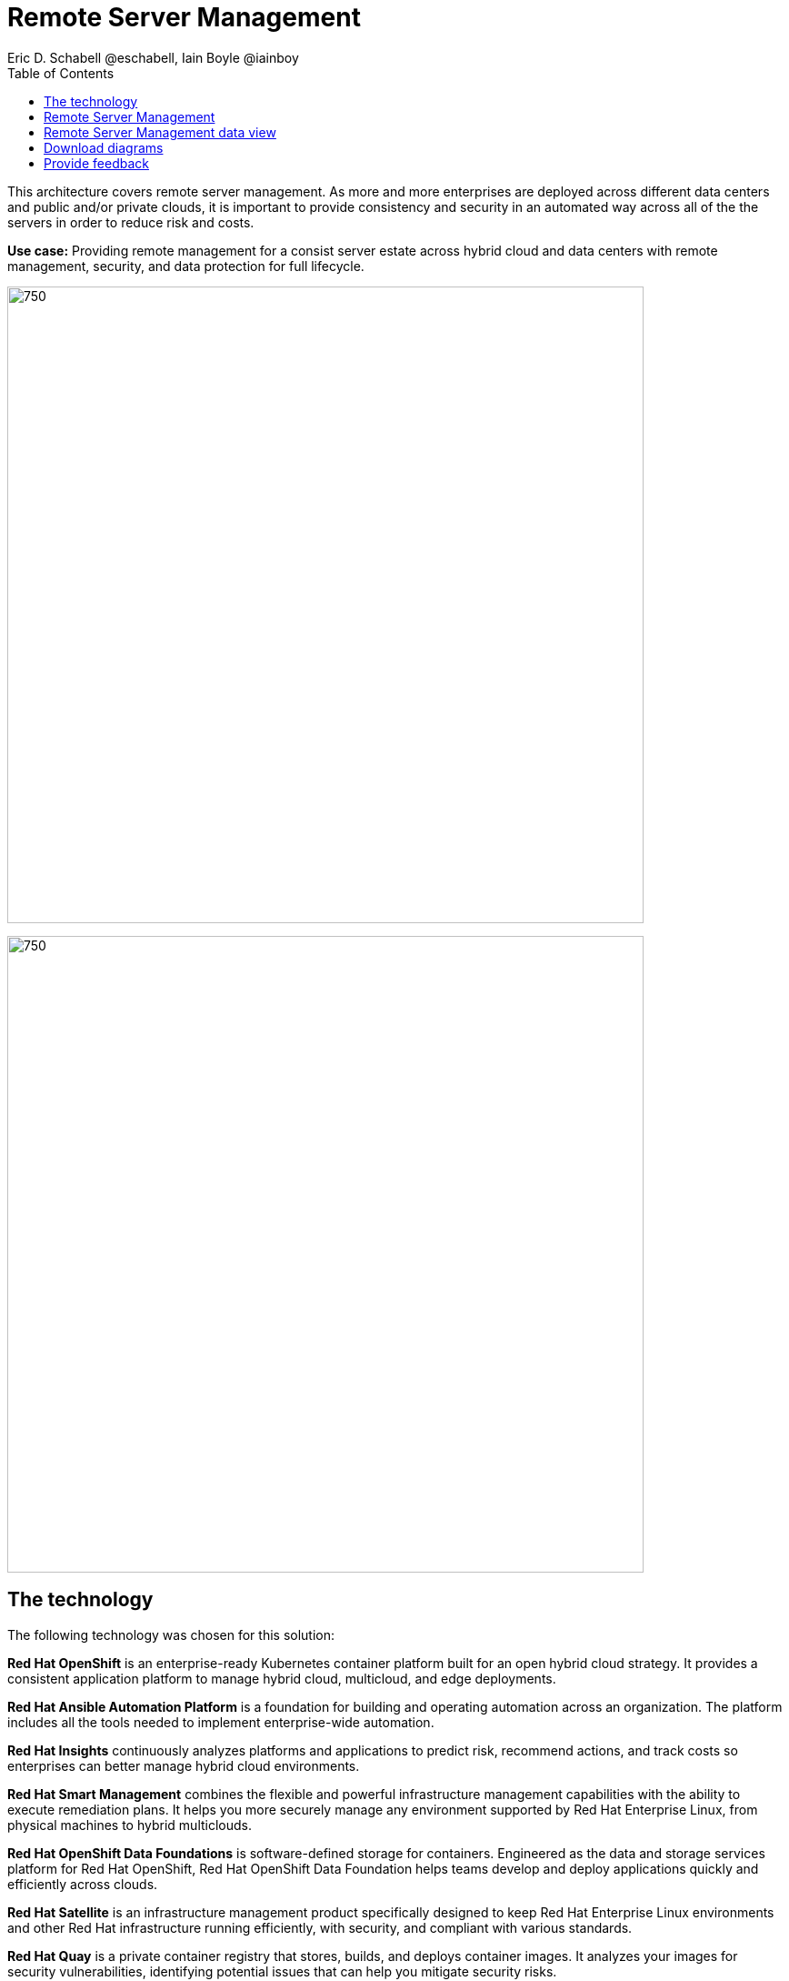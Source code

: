 = Remote Server Management
Eric D. Schabell @eschabell, Iain Boyle @iainboy
:homepage: https://gitlab.com/osspa/portfolio-architecture-examples
:imagesdir: images
:icons: font
:source-highlighter: prettify
:toc: left
:toclevels: 5

This architecture covers remote server management. As more and more enterprises are deployed across different data
centers and public and/or private clouds, it is important to provide consistency and security in an automated way
across all of the the servers in order to reduce risk and costs.

*Use case:* Providing remote management for a consist server estate across hybrid cloud and data centers with remote
management, security, and  data protection for full lifecycle.

--
image:https://gitlab.com/osspa/portfolio-architecture-examples/-/raw/main/images/intro-marketectures/rsm-marketing-slide.png[750,700]
--

--
image:https://gitlab.com/osspa/portfolio-architecture-examples/-/raw/main/images/logical-diagrams/rsm-ld.png[750, 700]
--
== The technology

The following technology was chosen for this solution:

*Red Hat OpenShift* is an enterprise-ready Kubernetes container platform built for an open hybrid cloud strategy.
It provides a consistent application platform to manage hybrid cloud, multicloud, and edge deployments.

*Red Hat Ansible Automation Platform* is a foundation for building and operating automation across an organization.
The platform includes all the tools needed to implement enterprise-wide automation.

*Red Hat Insights* continuously analyzes platforms and applications to predict risk, recommend actions, and track
costs so enterprises can better manage hybrid cloud environments.

*Red Hat Smart Management* combines the flexible and powerful infrastructure management capabilities with the
ability to execute remediation plans. It helps you more securely manage any environment supported by Red Hat Enterprise
Linux, from physical machines to hybrid multiclouds.

*Red Hat OpenShift Data Foundations* is software-defined storage for containers. Engineered as the data and storage
services platform for Red Hat OpenShift, Red Hat OpenShift Data Foundation helps teams develop and deploy applications
quickly and efficiently across clouds.

*Red Hat Satellite* is an infrastructure management product specifically designed to keep Red Hat Enterprise Linux
environments and other Red Hat infrastructure running efficiently, with security, and compliant with various standards.

*Red Hat Quay* is a private container registry that stores, builds, and deploys container images. It analyzes your
images for security vulnerabilities, identifying potential issues that can help you mitigate security risks.

*Red Hat Enterprise Linux* is the world’s leading enterprise Linux platform. It’s an open source operating system
(OS). It’s the foundation from which you can scale existing apps—and roll out emerging technologies—across bare-metal,
virtual, container, and all types of cloud environments.

== Remote Server Management
--
image:https://gitlab.com/osspa/portfolio-architecture-examples/-/raw/main/images/schematic-diagrams/rsm-network-sd.png[750, 700]
--

This overview looks at Remote Server Managment, providing the solution details and the elements described above in both a
network and data centric view:

The architecture is designed to automate the deployment and managment of servers no matter their location in your chosen cloud
architecture. The core data center is where an organizations images are built (where the application source code are in a
source code management system (SCM)) and deployed to the image store found in the core data center.

Infrastructure management uses automation orchestration together with smart management to automate the delivery of images to the
desired cloud infrastructure destinations (physical data center, private cloud, or public cloud). There the OpenShift platform 
ensures the images are deployed for use. Note that this diagram also features edge or remote deployments, ensuring through the use
of automation orchestration that the edge applications and edge devices are managed alongside the rest of the cloud infrastructure.

Cloud services from Red Hat provide centralized automation analytics, insights into the core services across the deployed cloud
architecture, and management insights used to maintain the catalog of activites used in automating the management of all remote
infrastructure.

== Remote Server Management data view
--
image:https://gitlab.com/osspa/portfolio-architecture-examples/-/raw/main/images/schematic-diagrams/rsm-data-sd.png[750, 700]
--

== Download diagrams
View and download all of the diagrams above in our open source tooling site.
--
https://www.redhat.com/architect/portfolio/tool/index.html?#gitlab.com/osspa/portfolio-architecture-examples/-/raw/main/diagrams/remote-server-management.drawio[[Open Diagrams]]

--
== Provide feedback 
You can offer to help correct or enhance this architecture by filing an https://gitlab.com/osspa/portfolio-architecture-examples/-/blob/main/remote-management.adoc[issue or submitting a merge request against this Portfolio Architecture product in our GitLab repositories].
